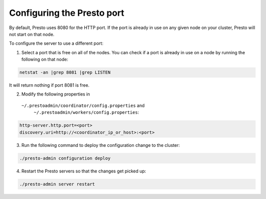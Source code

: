 .. _presto-port-configuration-label:

===========================
Configuring the Presto port
===========================

By default, Presto uses 8080 for the HTTP port. If the port is already
in use on any given node on your cluster, Presto will not start on that node.

To configure the server to use a different port:

1. Select a port that is free on all of the nodes. You can check if a port is
   already in use on a node by running the following on that node:

.. code-block:: none

    netstat -an |grep 8081 |grep LISTEN

It will return nothing if port 8081 is free.

2. Modify the following properties in
  ``~/.prestoadmin/coordinator/config.properties`` and
   ``~/.prestoadmin/workers/config.properties``:

.. code-block:: none

    http-server.http.port=<port>
    discovery.uri=http://<coordinator_ip_or_host>:<port>

3. Run the following command to deploy the configuration change to the cluster:

.. code-block:: none

    ./presto-admin configuration deploy

4. Restart the Presto servers so that the changes get picked up:

.. code-block:: none

    ./presto-admin server restart

